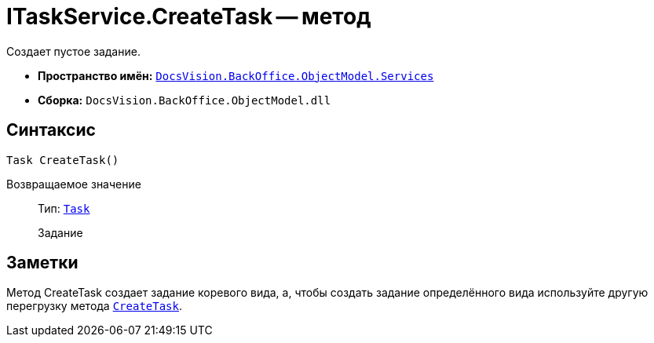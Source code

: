 = ITaskService.CreateTask -- метод

Создает пустое задание.

* *Пространство имён:* `xref:api/DocsVision/BackOffice/ObjectModel/Services/Services_NS.adoc[DocsVision.BackOffice.ObjectModel.Services]`
* *Сборка:* `DocsVision.BackOffice.ObjectModel.dll`

== Синтаксис

[source,csharp]
----
Task CreateTask()
----

Возвращаемое значение::
Тип: `xref:api/DocsVision/BackOffice/ObjectModel/Task_CL.adoc[Task]`
+
Задание

== Заметки

Метод CreateTask создает задание коревого вида, а, чтобы создать задание определённого вида используйте другую перегрузку метода `xref:api/DocsVision/BackOffice/ObjectModel/Services/ITaskService.CreateTask_MT.adoc[CreateTask]`.
